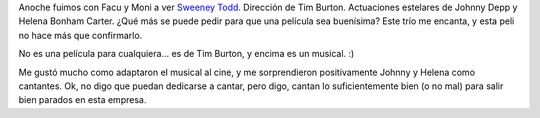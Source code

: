 .. title: Sweeney Todd, el barbero demoníaco
.. slug: sweeney_todd_el_barbero_demoniaco
.. date: 2008-02-28 18:08:28 UTC-03:00
.. tags: Cine
.. category: 
.. link: 
.. description: 
.. type: text
.. author: cHagHi
.. from_wp: True

Anoche fuimos con Facu y Moni a ver `Sweeney Todd`_. Dirección de Tim
Burton. Actuaciones estelares de Johnny Depp y Helena Bonham Carter.
¿Qué más se puede pedir para que una película sea buenísima? Este trío
me encanta, y esta peli no hace más que confirmarlo.

No es una película para cualquiera... es de Tim Burton, y encima es un
musical. :)

Me gustó mucho como adaptaron el musical al cine, y me sorprendieron
positivamente Johnny y Helena como cantantes. Ok, no digo que puedan
dedicarse a cantar, pero digo, cantan lo suficientemente bien (o no mal)
para salir bien parados en esta empresa.

 

.. _Sweeney Todd: http://www.imdb.com/title/tt0408236/
